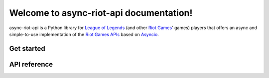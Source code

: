 Welcome to async-riot-api documentation!
========================================

async-riot-api is a Python library for `League of Legends`_ (and other `Riot Games`_' games) players
that offers an async and simple-to-use implementation of the `Riot Games APIs`_ based on `Asyncio`_.

Get started
^^^^^^^^^^^

.. hlist::
    :columns: 2

    - :doc:`Quick Start <intro/quickstart>`: To get started quickly.
    - :doc:`API Access <start/auth>`: To get an API token.
    - :doc:`API Interaction <start/interaction>`: To interact with the API.

API reference
^^^^^^^^^^^^^

.. hlist::
    :columns: 2

    - :doc:`LoLAPI class <api/lolapi>`: Details about the main class for interacting with the API.
    - :doc:`Types <api/types/index>`: List of the implemented types.

.. _Riot Games: https://www.riotgames.com/
.. _League of Legends: https://www.leagueoflegends.com/
.. _Riot Games APIs: https://developer.riotgames.com/
.. _Asyncio: https://docs.python.org/3/library/asyncio.html